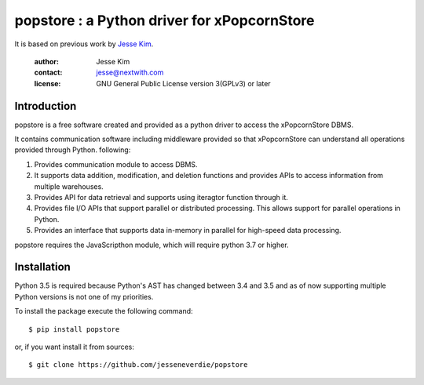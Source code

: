 .. -*- coding: utf-8 -*-
.. :Project:  metapensiero.pj -- readme
.. :Created:  mar 01 mar 2016 15:52:36 CET
.. :Author:   Alberto Berti <alberto@metapensiero.it>
.. :License:  GNU General Public License version 3 or later
..

======================================================
popstore : a Python driver for xPopcornStore
======================================================

It is based on previous work by `Jesse Kim <jesse@nextwith.com>`_.

 :author: Jesse Kim
 :contact: jesse@nextwith.com
 :license: GNU General Public License version 3(GPLv3) or later
 .. contents:: Table of Contents
   :backlinks: top

Introduction
------------

popstore is a free software created and provided as a python driver to access the xPopcornStore DBMS.

It contains communication software including middleware provided so that xPopcornStore can understand all operations provided through Python.
following:

1) Provides communication module to access DBMS.
2) It supports data addition, modification, and deletion functions and provides APIs to access information from multiple warehouses.
3) Provides API for data retrieval and supports using iteragtor function through it.
4) Provides file I/O APIs that support parallel or distributed processing. This allows support for parallel operations in Python.
5) Provides an interface that supports data in-memory in parallel for high-speed data processing.

popstore requires the JavaScripthon module, which will require python 3.7 or higher.


Installation
------------

Python 3.5 is required because Python's AST has changed between 3.4
and 3.5 and as of now supporting multiple Python versions is not one
of my priorities.

To install the package execute the following command::

  $ pip install popstore

or, if you want install it from sources::

  $ git clone https://github.com/jesseneverdie/popstore